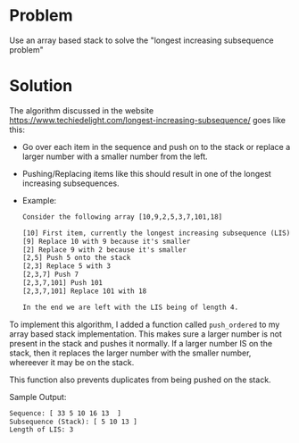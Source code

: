 * Problem
 Use an array based stack to solve the "longest increasing subsequence problem"
* Solution
 The algorithm discussed in the website https://www.techiedelight.com/longest-increasing-subsequence/ goes like this:
 + Go over each item in the sequence and push on to the stack or replace a larger number with a smaller number from the left.
 + Pushing/Replacing items like this should result in one of the longest increasing subsequences.

 + Example:
   #+BEGIN_SRC txt
        Consider the following array [10,9,2,5,3,7,101,18]

        [10] First item, currently the longest increasing subsequence (LIS)
        [9] Replace 10 with 9 because it's smaller
        [2] Replace 9 with 2 because it's smaller
        [2,5] Push 5 onto the stack
        [2,3] Replace 5 with 3
        [2,3,7] Push 7
        [2,3,7,101] Push 101
        [2,3,7,101] Replace 101 with 18

        In the end we are left with the LIS being of length 4.
    #+END_SRC


 To implement this algorithm, I added a function called ~push_ordered~ to my array based stack implementation. This makes sure a larger number is not present in the stack and pushes it normally. If a larger number IS on the stack, then it replaces the larger number with the smaller number, whereever it may be on the stack.

 This function also prevents duplicates from being pushed on the stack.

 Sample Output:
 #+BEGIN_SRC txt
    Sequence: [ 33 5 10 16 13  ]
    Subsequence (Stack): [ 5 10 13 ]
    Length of LIS: 3
 #+END_SRC
